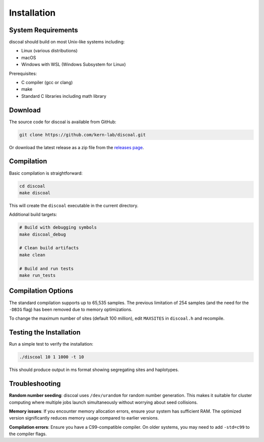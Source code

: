 Installation
============

System Requirements
-------------------

discoal should build on most Unix-like systems including:

* Linux (various distributions)
* macOS 
* Windows with WSL (Windows Subsystem for Linux)

Prerequisites:

* C compiler (gcc or clang)
* make
* Standard C libraries including math library

Download
--------

The source code for discoal is available from GitHub:

.. code-block:: bash

   git clone https://github.com/kern-lab/discoal.git

Or download the latest release as a zip file from the `releases page <https://github.com/kern-lab/discoal/releases>`_.

Compilation
-----------

Basic compilation is straightforward:

.. code-block:: bash

   cd discoal
   make discoal

This will create the ``discoal`` executable in the current directory.

Additional build targets:

.. code-block:: bash

   # Build with debugging symbols
   make discoal_debug
   
   # Clean build artifacts
   make clean
   
   # Build and run tests
   make run_tests

Compilation Options
-------------------

The standard compilation supports up to 65,535 samples. The previous limitation of 254 samples (and the need for the ``-DBIG`` flag) has been removed due to memory optimizations.

To change the maximum number of sites (default 100 million), edit ``MAXSITES`` in ``discoal.h`` and recompile.

Testing the Installation
------------------------

Run a simple test to verify the installation:

.. code-block:: bash

   ./discoal 10 1 1000 -t 10

This should produce output in ms format showing segregating sites and haplotypes.

Troubleshooting
---------------

**Random number seeding**: discoal uses ``/dev/urandom`` for random number generation. This makes it suitable for cluster computing where multiple jobs launch simultaneously without worrying about seed collisions.

**Memory issues**: If you encounter memory allocation errors, ensure your system has sufficient RAM. The optimized version significantly reduces memory usage compared to earlier versions.

**Compilation errors**: Ensure you have a C99-compatible compiler. On older systems, you may need to add ``-std=c99`` to the compiler flags.